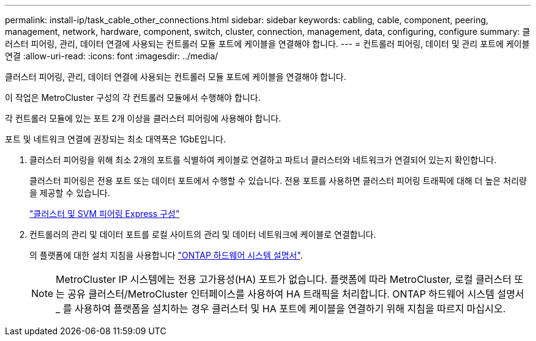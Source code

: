 ---
permalink: install-ip/task_cable_other_connections.html 
sidebar: sidebar 
keywords: cabling, cable, component, peering, management, network, hardware, component, switch, cluster, connection, management, data, configuring, configure 
summary: 클러스터 피어링, 관리, 데이터 연결에 사용되는 컨트롤러 모듈 포트에 케이블을 연결해야 합니다. 
---
= 컨트롤러 피어링, 데이터 및 관리 포트에 케이블 연결
:allow-uri-read: 
:icons: font
:imagesdir: ../media/


[role="lead"]
클러스터 피어링, 관리, 데이터 연결에 사용되는 컨트롤러 모듈 포트에 케이블을 연결해야 합니다.

이 작업은 MetroCluster 구성의 각 컨트롤러 모듈에서 수행해야 합니다.

각 컨트롤러 모듈에 있는 포트 2개 이상을 클러스터 피어링에 사용해야 합니다.

포트 및 네트워크 연결에 권장되는 최소 대역폭은 1GbE입니다.

. 클러스터 피어링을 위해 최소 2개의 포트를 식별하여 케이블로 연결하고 파트너 클러스터와 네트워크가 연결되어 있는지 확인합니다.
+
클러스터 피어링은 전용 포트 또는 데이터 포트에서 수행할 수 있습니다. 전용 포트를 사용하면 클러스터 피어링 트래픽에 대해 더 높은 처리량을 제공할 수 있습니다.

+
http://docs.netapp.com/ontap-9/topic/com.netapp.doc.exp-clus-peer/home.html["클러스터 및 SVM 피어링 Express 구성"]

. 컨트롤러의 관리 및 데이터 포트를 로컬 사이트의 관리 및 데이터 네트워크에 케이블로 연결합니다.
+
의 플랫폼에 대한 설치 지침을 사용합니다 https://docs.netapp.com/us-en/ontap-systems/["ONTAP 하드웨어 시스템 설명서"^].

+

NOTE: MetroCluster IP 시스템에는 전용 고가용성(HA) 포트가 없습니다. 플랫폼에 따라 MetroCluster, 로컬 클러스터 또는 공유 클러스터/MetroCluster 인터페이스를 사용하여 HA 트래픽을 처리합니다. ONTAP 하드웨어 시스템 설명서 _ 를 사용하여 플랫폼을 설치하는 경우 클러스터 및 HA 포트에 케이블을 연결하기 위해 지침을 따르지 마십시오.



